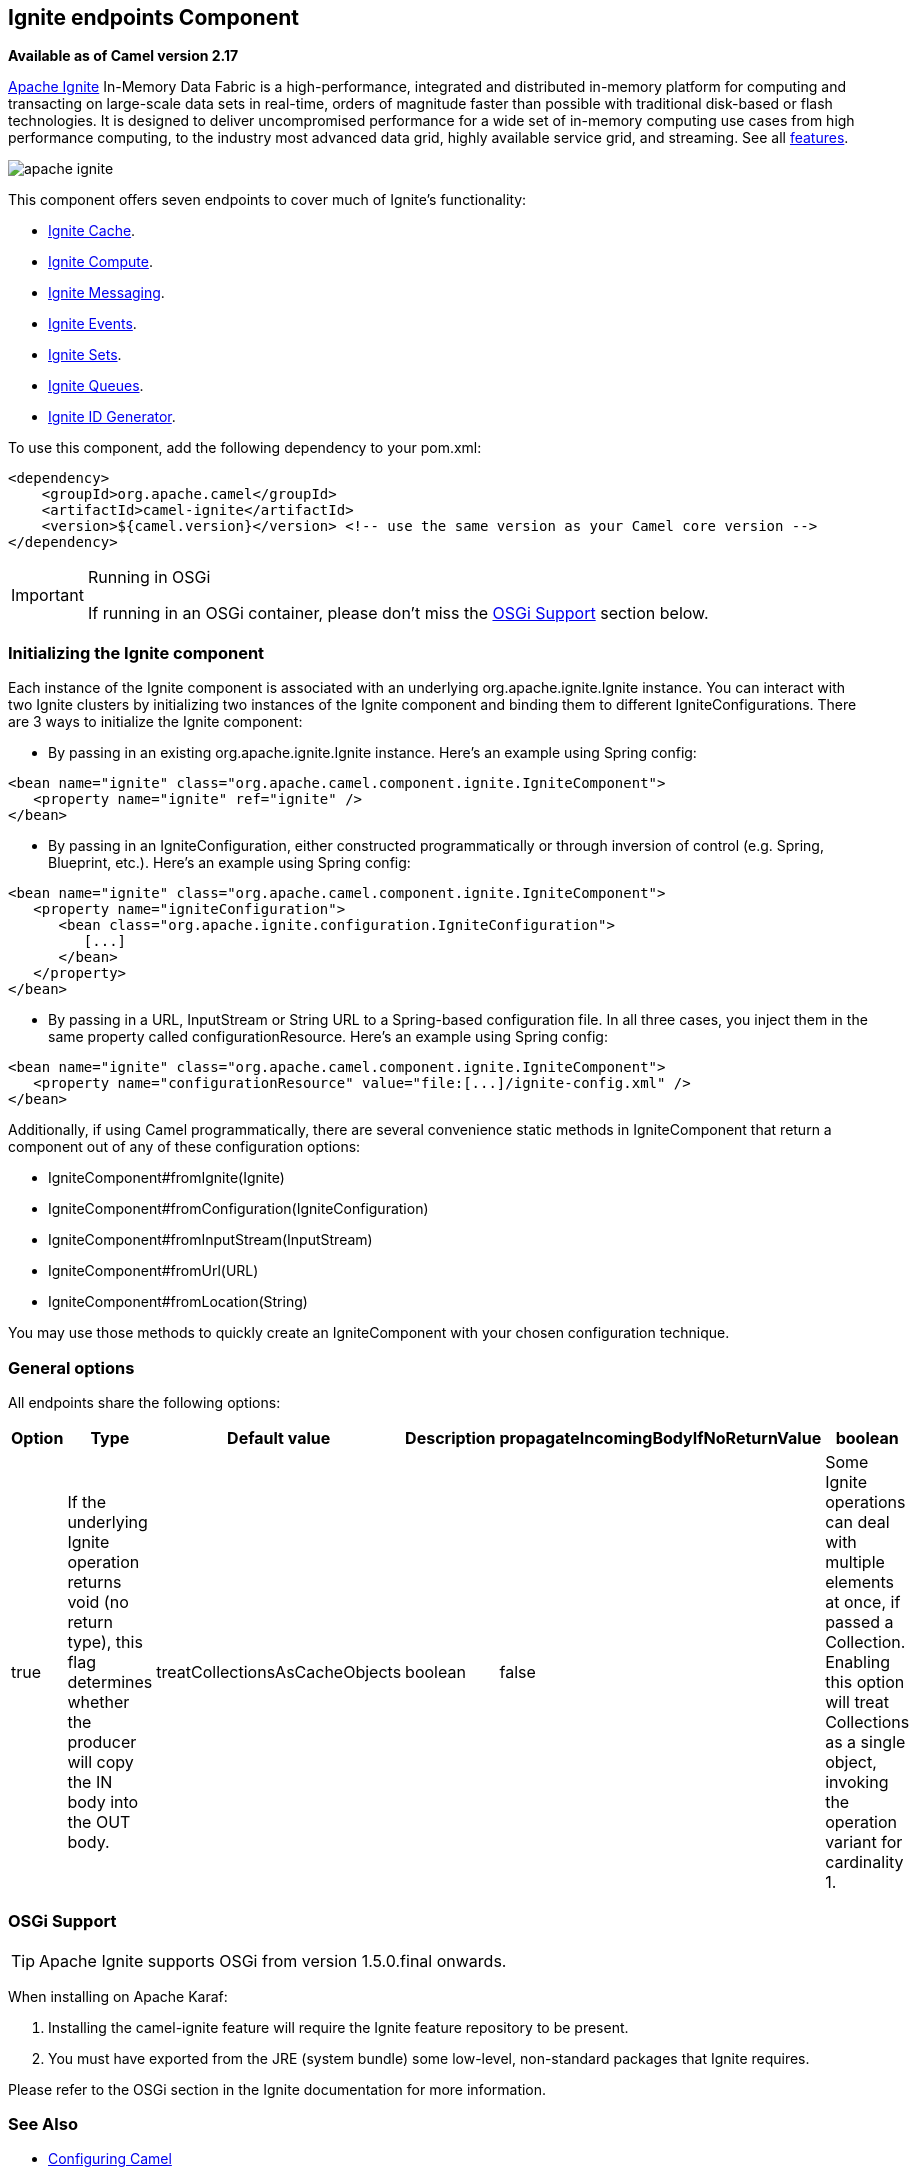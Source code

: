 == Ignite endpoints Component

*Available as of Camel version 2.17*

https://ignite.apache.org/[Apache Ignite] In-Memory Data Fabric is a high-performance, integrated and distributed in-memory platform for computing and transacting on large-scale data sets in real-time, orders of magnitude faster than possible with traditional disk-based or flash technologies. It is designed to deliver uncompromised performance for a wide set of in-memory computing use cases from high performance computing, to the industry most advanced data grid, highly available service grid, and streaming. See all https://ignite.apache.org/features.html[features].

image:https://ignite.apache.org/images/apache-ignite.png[]

This component offers seven endpoints to cover much of Ignite's functionality:

* <<ignite-cache-component,Ignite Cache>>.
* <<ignite-compute-component,Ignite Compute>>.
* <<ignite-messaging-component,Ignite Messaging>>.
* <<ignite-events-component,Ignite Events>>.
* <<ignite-set-component,Ignite Sets>>.
* <<ignite-queue-component,Ignite Queues>>.
* <<ignite-idgen-component,Ignite ID Generator>>.

To use this component, add the following dependency to your pom.xml:

[source,xml]
----
<dependency>
    <groupId>org.apache.camel</groupId>
    <artifactId>camel-ignite</artifactId>
    <version>${camel.version}</version> <!-- use the same version as your Camel core version -->
</dependency>
----

[IMPORTANT,title=Running in OSGi]
====
If running in an OSGi container, please don't miss the <<Ignite-OsgiSupport,OSGi Support>> section below.
====



=== Initializing the Ignite component

Each instance of the Ignite component is associated with an underlying org.apache.ignite.Ignite instance. You can interact with two Ignite clusters by initializing two instances of the Ignite component and binding them to different IgniteConfigurations. There are 3 ways to initialize the Ignite component:

* By passing in an existing org.apache.ignite.Ignite instance. Here's an example using Spring config:

[source,xml]
------------------------------------------------------------
<bean name="ignite" class="org.apache.camel.component.ignite.IgniteComponent">
   <property name="ignite" ref="ignite" />
</bean>
------------------------------------------------------------

* By passing in an IgniteConfiguration, either constructed programmatically or through inversion of control (e.g. Spring, Blueprint, etc.). Here's an example using Spring config:

[source,xml]
-------------------------------------------------------------------
<bean name="ignite" class="org.apache.camel.component.ignite.IgniteComponent">
   <property name="igniteConfiguration">
      <bean class="org.apache.ignite.configuration.IgniteConfiguration">
         [...]
      </bean>
   </property>
</bean>
-------------------------------------------------------------------

* By passing in a URL, InputStream or String URL to a Spring-based configuration file. In all three cases, you inject them in the same property called configurationResource. Here's an example using Spring config:

[source,xml]
-------------------------------------------------------------------
<bean name="ignite" class="org.apache.camel.component.ignite.IgniteComponent">
   <property name="configurationResource" value="file:[...]/ignite-config.xml" />
</bean>
-------------------------------------------------------------------

Additionally, if using Camel programmatically, there are several convenience static methods in IgniteComponent that return a component out of any of these configuration options:

* IgniteComponent#fromIgnite(Ignite)
* IgniteComponent#fromConfiguration(IgniteConfiguration)
* IgniteComponent#fromInputStream(InputStream)
* IgniteComponent#fromUrl(URL)
* IgniteComponent#fromLocation(String)

You may use those methods to quickly create an IgniteComponent with your chosen configuration technique.

=== General options

All endpoints share the following options:
[width="100%",cols="1,1,1,4,1,1",options="header"]
|=======================================================================
| Option | Type | Default value | Description
| propagateIncomingBodyIfNoReturnValue | boolean | true |
If the underlying Ignite operation returns void (no return type), this flag determines whether the producer will copy the IN body into the OUT body.

| treatCollectionsAsCacheObjects | boolean | false |
Some Ignite operations can deal with multiple elements at once, if passed a Collection. Enabling this option will treat Collections as a single object, invoking the operation variant for cardinality 1.
|=======================================================================

[[Ignite-OsgiSupport]]
=== OSGi Support

TIP: Apache Ignite supports OSGi from version 1.5.0.final onwards.

When installing on Apache Karaf:

1. Installing the camel-ignite feature will require the Ignite feature repository to be present.
2. You must have exported from the JRE (system bundle) some low-level, non-standard packages that Ignite requires.

Please refer to the OSGi section in the Ignite documentation for more information.

=== See Also

* http://camel.apache.org/configuring-camel.html[Configuring Camel]
* http://camel.apache.org/component.html[Component]
* http://camel.apache.org/endpoint.html[Endpoint]
* http://camel.apache.org/getting-started.html[Getting Started]

